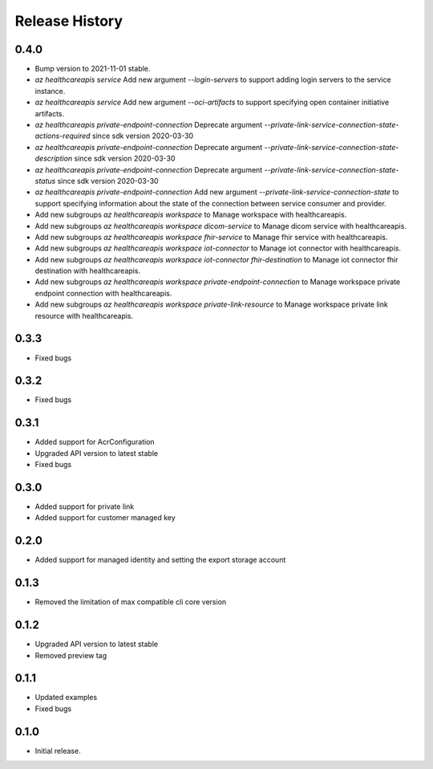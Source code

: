 .. :changelog:

Release History
===============

0.4.0
++++++

* Bump version to 2021-11-01 stable.
* `az healthcareapis service` Add new argument `--login-servers` to support adding login servers to the service instance.
* `az healthcareapis service` Add new argument `--oci-artifacts` to support specifying open container initiative artifacts.
* `az healthcareapis private-endpoint-connection` Deprecate argument `--private-link-service-connection-state-actions-required` since sdk version 2020-03-30
* `az healthcareapis private-endpoint-connection` Deprecate argument `--private-link-service-connection-state-description` since sdk version 2020-03-30
* `az healthcareapis private-endpoint-connection` Deprecate argument `--private-link-service-connection-state-status` since sdk version 2020-03-30
* `az healthcareapis private-endpoint-connection` Add new argument `--private-link-service-connection-state` to support specifying information about the state of the connection between service consumer and provider.
* Add new subgroups `az healthcareapis workspace` to Manage workspace with healthcareapis.
* Add new subgroups `az healthcareapis workspace dicom-service` to Manage dicom service with healthcareapis.
* Add new subgroups `az healthcareapis workspace fhir-service` to Manage fhir service with healthcareapis.
* Add new subgroups `az healthcareapis workspace iot-connector` to Manage iot connector with healthcareapis.
* Add new subgroups `az healthcareapis workspace iot-connector fhir-destination` to Manage iot connector fhir destination with healthcareapis.
* Add new subgroups `az healthcareapis workspace private-endpoint-connection` to Manage workspace private endpoint connection with healthcareapis.
* Add new subgroups `az healthcareapis workspace private-link-resource` to Manage workspace private link resource with healthcareapis.

0.3.3
++++++

* Fixed bugs

0.3.2
++++++

* Fixed bugs

0.3.1
++++++

* Added support for AcrConfiguration
* Upgraded API version to latest stable
* Fixed bugs

0.3.0
++++++

* Added support for private link
* Added support for customer managed key

0.2.0
+++++

* Added support for managed identity and setting the export storage account

0.1.3
+++++

* Removed the limitation of max compatible cli core version

0.1.2
+++++

* Upgraded API version to latest stable
* Removed preview tag

0.1.1
+++++

* Updated examples
* Fixed bugs

0.1.0
++++++

* Initial release.
